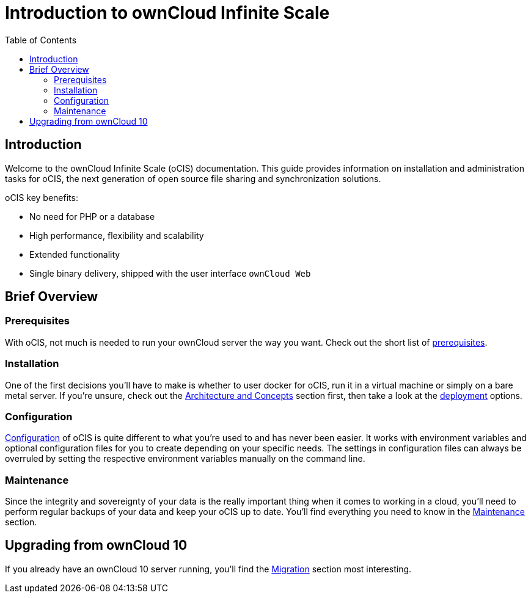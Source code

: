 = Introduction to ownCloud Infinite Scale
:toc: right
:toclevels: 2

:description: Welcome to the ownCloud Infinite Scale (oCIS) documentation. This guide provides information on installation and administration tasks for oCIS, the next generation of open source file sharing and synchronization solutions.

== Introduction

{description}

oCIS key benefits:

* No need for PHP or a database
* High performance, flexibility and scalability
* Extended functionality
* Single binary delivery, shipped with the user interface `ownCloud Web`

// fixme: we should have a cross component link to owncloud web when available
// fixme: shall we have a feature list page ?

== Brief Overview

=== Prerequisites

With oCIS, not much is needed to run your ownCloud server the way you want. Check out the short list of xref:prerequisites/index.adoc[prerequisites].

=== Installation

One of the first decisions you'll have to make is whether to user docker for oCIS, run it in a virtual machine or simply on a bare metal server. If you're unsure, check out the xref:architecture/index.adoc[Architecture and Concepts] section first, then take a look at the xref:deployment/index.adoc[deployment] options.

=== Configuration

xref:configuration/index.adoc[Configuration] of oCIS is quite different to what you're used to and has never been easier. It works with environment variables and optional configuration files for you to create depending on your specific needs. The settings in configuration files can always be overruled by setting the respective environment variables manually on the command line.

=== Maintenance

Since the integrity and sovereignty of your data is the really important thing when it comes to working in a cloud, you'll need to perform regular backups of your data and keep your oCIS up to date. You'll find everything you need to know in the xref:maintenance/index.adoc[Maintenance] section.

== Upgrading from ownCloud 10

If you already have an ownCloud 10 server running, you'll find the xref:migration/index.adoc[Migration] section most interesting.
